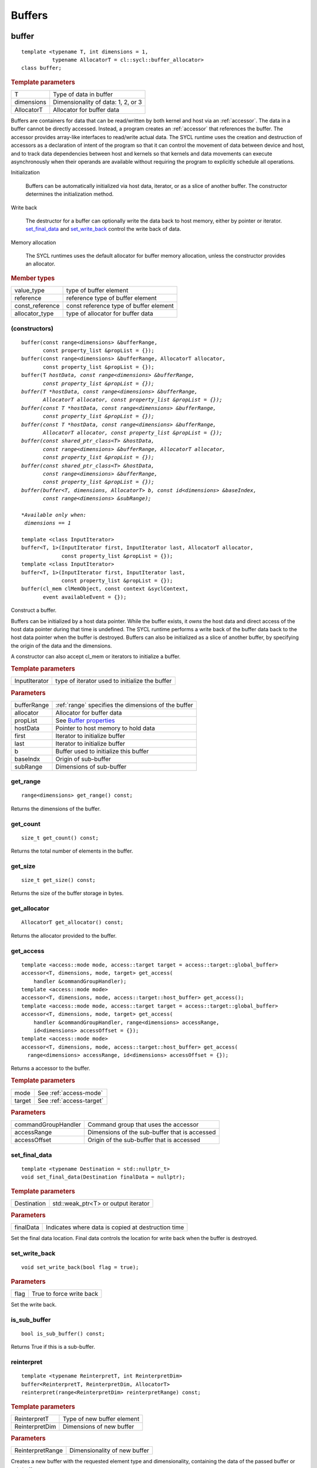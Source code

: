 .. _iface-buffers:

*********
 Buffers
*********


.. rst-class:: api-class
	       
======
buffer
======

::
   
   template <typename T, int dimensions = 1,
             typename AllocatorT = cl::sycl::buffer_allocator>
   class buffer;

.. rubric:: Template parameters

================  ==========
T                 Type of data in buffer
dimensions        Dimensionality of data: 1, 2, or 3
AllocatorT        Allocator for buffer data
================  ==========

Buffers are containers for data that can be read/written by both
kernel and host via an :ref:`accessor`.  The data in a buffer cannot
be directly accessed. Instead, a program creates an :ref:`accessor`
that references the buffer. The accessor provides array-like
interfaces to read/write actual data.  The SYCL runtime uses the
creation and destruction of accessors as a declaration of intent of
the program so that it can control the movement of data between device
and host, and to track data dependencies between host and kernels so
that kernels and data movements can execute asynchronously when their
operands are available without requiring the program to explicitly
schedule all operations.

Initialization

  Buffers can be automatically initialized via host data, iterator, or
  as a slice of another buffer. The constructor determines the
  initialization method.

Write back

  The destructor for a buffer can optionally write the data back to
  host memory, either by pointer or iterator. set_final_data_ and
  set_write_back_ control the write back of data.

Memory allocation

  The SYCL runtimes uses the default allocator for buffer memory
  allocation, unless the constructor provides an allocator.


.. rubric:: Member types
	    
================  ==========
value_type        type of buffer element
reference         reference type of buffer element
const_reference   const reference type of buffer element
allocator_type    type of allocator for buffer data
================  ==========

.. member-toc::


.. _buffer-constructors:

(constructors)
==============

.. parsed-literal::
   
  buffer(const range<dimensions> &bufferRange,
         const property_list &propList = {});
  buffer(const range<dimensions> &bufferRange, AllocatorT allocator,
         const property_list &propList = {});
  buffer(T *hostData, const range<dimensions> &bufferRange,
         const property_list &propList = {});
  buffer(T *hostData, const range<dimensions> &bufferRange,
         AllocatorT allocator, const property_list &propList = {});
  buffer(const T *hostData, const range<dimensions> &bufferRange,
         const property_list &propList = {});
  buffer(const T *hostData, const range<dimensions> &bufferRange,
         AllocatorT allocator, const property_list &propList = {});
  buffer(const shared_ptr_class<T> &hostData,
         const range<dimensions> &bufferRange, AllocatorT allocator,
         const property_list &propList = {});
  buffer(const shared_ptr_class<T> &hostData,
         const range<dimensions> &bufferRange,
         const property_list &propList = {});
  buffer(buffer<T, dimensions, AllocatorT> b, const id<dimensions> &baseIndex,
         const range<dimensions> &subRange);

  *Available only when:
   dimensions == 1*
   
  template <class InputIterator>
  buffer<T, 1>(InputIterator first, InputIterator last, AllocatorT allocator,
               const property_list &propList = {});
  template <class InputIterator>
  buffer<T, 1>(InputIterator first, InputIterator last,
               const property_list &propList = {});
  buffer(cl_mem clMemObject, const context &syclContext,
         event availableEvent = {});

Construct a buffer.

Buffers can be initialized by a host data pointer. While the buffer
exists, it *owns* the host data and direct access of the host data
pointer during that time is undefined. The SYCL runtime performs a
write back of the buffer data back to the host data pointer when the
buffer is destroyed.  Buffers can also be initialized as a slice of
another buffer, by specifying the origin of the data and the
dimensions.

A constructor can also accept cl_mem or iterators to initialize a
buffer.

.. rubric:: Template parameters

================  ==========
InputIterator     type of iterator used to initialize the buffer
================  ==========

.. rubric:: Parameters

================  ==========
bufferRange       :ref:`range` specifies the dimensions of the buffer
allocator         Allocator for buffer data
propList          See `Buffer properties`_
hostData          Pointer to host memory to hold data
first             Iterator to initialize buffer
last              Iterator to initialize buffer
b                 Buffer used to initialize this buffer
baseIndx          Origin of sub-buffer
subRange          Dimensions of sub-buffer
================  ==========


get_range
=========

::
   
  range<dimensions> get_range() const;


Returns the dimensions of the buffer.

get_count
=========

::

  size_t get_count() const;

Returns the total number of elements in the buffer.  


get_size
========

::

  size_t get_size() const;


Returns the size of the buffer storage in bytes.


get_allocator
=============

::

  AllocatorT get_allocator() const;


Returns the allocator provided to the buffer.

get_access
==========

::

  template <access::mode mode, access::target target = access::target::global_buffer>
  accessor<T, dimensions, mode, target> get_access(
      handler &commandGroupHandler);
  template <access::mode mode>
  accessor<T, dimensions, mode, access::target::host_buffer> get_access();
  template <access::mode mode, access::target target = access::target::global_buffer>
  accessor<T, dimensions, mode, target> get_access(
      handler &commandGroupHandler, range<dimensions> accessRange,
      id<dimensions> accessOffset = {});
  template <access::mode mode>
  accessor<T, dimensions, mode, access::target::host_buffer> get_access(
    range<dimensions> accessRange, id<dimensions> accessOffset = {});

Returns a accessor to the buffer.

.. rubric:: Template parameters

================  ==========
mode              See :ref:`access-mode`
target            See :ref:`access-target`
================  ==========

.. rubric:: Parameters

===================  ==========
commandGroupHandler  Command group that uses the accessor
accessRange          Dimensions of the sub-buffer that is accessed
accessOffset         Origin of the sub-buffer that is accessed
===================  ==========

	    
set_final_data
==============

::

  template <typename Destination = std::nullptr_t>
  void set_final_data(Destination finalData = nullptr);

.. rubric:: Template parameters

===================  ==========
Destination          std::weak_ptr<T> or output iterator
===================  ==========

.. rubric:: Parameters

===================  ==========
finalData            Indicates where data is copied at destruction time
===================  ==========

Set the final data location. Final data controls the location for
write back when the buffer is destroyed.


set_write_back
==============

::

  void set_write_back(bool flag = true);

.. rubric:: Parameters

===================  ==========
flag                 True to force write back
===================  ==========

Set the write back.

is_sub_buffer
=============

::

  bool is_sub_buffer() const;

Returns True if this is a sub-buffer.  

	    
reinterpret
===========

::

  template <typename ReinterpretT, int ReinterpretDim>
  buffer<ReinterpretT, ReinterpretDim, AllocatorT>
  reinterpret(range<ReinterpretDim> reinterpretRange) const;

.. rubric:: Template parameters

===================  ==========
ReinterpretT         Type of new buffer element
ReinterpretDim       Dimensions of new buffer
===================  ==========

.. rubric:: Parameters

===================  ==========
ReinterpretRange     Dimensionality of new buffer
===================  ==========

Creates a new buffer with the requested element type and
dimensionality, containing the data of the passed buffer or
sub-buffer.

.. rubric:: Exceptions

errc::invalid_object_error
  Size in bytes of new buffer does not match original buffer.

==================
 Buffer properties
==================

.. rst-class:: api-class
	       
use_host_ptr
============

::

   class use_host_ptr;

.. rubric:: Namespace

::

   property::buffer
   
Use the provided host pointer and do not allocate new data on the
host.

.. member-toc::

.. _use_host_ptr-constructors:

(constructors)
--------------

::

   use_host_ptr();


.. rst-class:: api-class
	       
use_mutex
=========

::

   class use_mutex;

.. rubric:: Namespace

::

   property::buffer
   
Adds the requirement that the memory owned by the SYCL buffer can be
shared with the application via a std::mutex provided to the property.

.. member-toc::

.. _use_mutex-constructors:

(constructors)
--------------

::

   use_mutex();


get_mutex_ptr
-------------

::

   mutex_class *get_mutex_ptr() const;


context_bound
=============


::

   context_bound;


.. rubric:: Namespace

::

   property::buffer
   
The buffer can only be associated with a single SYCL context provided
to the property.

.. member-toc::

.. _context_bound-constructors:

(constructors)
--------------


::

   use_mutex();


get_context
-----------

::

   context get_context() const;

	    
